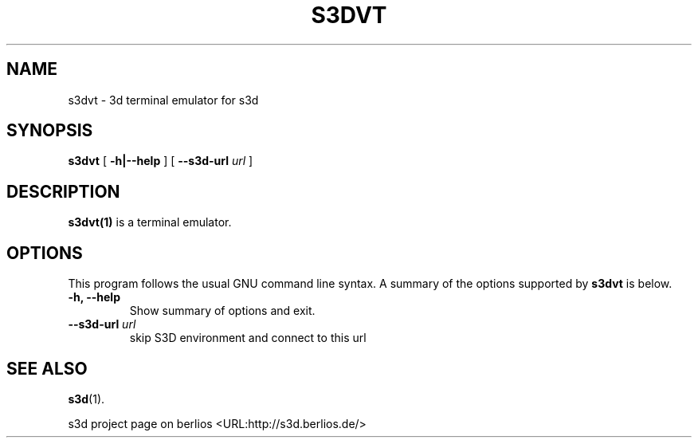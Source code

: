 .\" This manpage has been automatically generated by docbook2man 
.\" from a DocBook document.  This tool can be found at:
.\" <http://shell.ipoline.com/~elmert/comp/docbook2X/> 
.\" Please send any bug reports, improvements, comments, patches, 
.\" etc. to Steve Cheng <steve@ggi-project.org>.
.TH "S3DVT" "1" "24 August 2008" "" ""

.SH NAME
s3dvt \- 3d terminal emulator for s3d
.SH SYNOPSIS

\fBs3dvt\fR [ \fB-h|--help\fR ] [ \fB--s3d-url \fIurl\fB\fR ]

.SH "DESCRIPTION"
.PP
\fBs3dvt(1)\fR is a terminal emulator.
.PP
.SH "OPTIONS"
.PP
This program follows the usual GNU command line syntax. A summary of
the options supported by \fBs3dvt\fR is below.
.TP
\fB-h, --help \fR
Show summary of options and exit. 
.TP
\fB--s3d-url \fIurl\fB\fR
skip S3D environment and connect to this url 
.SH "SEE ALSO"
.PP
\fBs3d\fR(1).
.PP
s3d project page on berlios  <URL:http://s3d.berlios.de/> 
